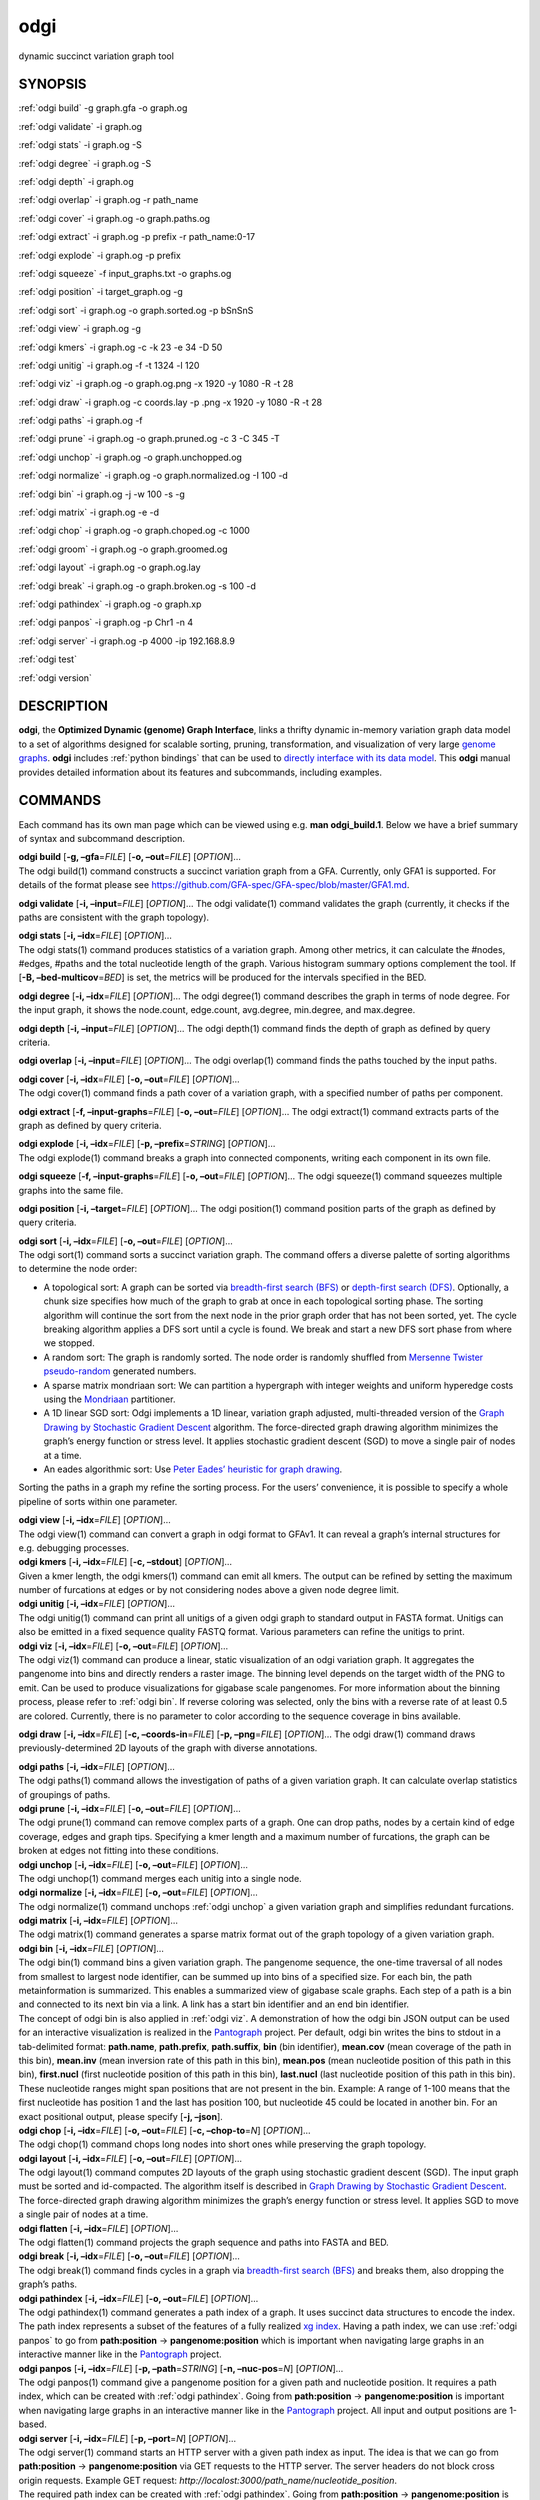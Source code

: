 .. _odgi:

#########
odgi
#########

dynamic succinct variation graph tool

SYNOPSIS
========
:ref:`odgi build` -g graph.gfa -o graph.og

:ref:`odgi validate` -i graph.og

:ref:`odgi stats` -i graph.og -S

:ref:`odgi degree` -i graph.og -S

:ref:`odgi depth` -i graph.og

:ref:`odgi overlap` -i graph.og -r
path_name

:ref:`odgi cover` -i graph.og -o
graph.paths.og

:ref:`odgi extract` -i graph.og -p
prefix -r path_name:0-17

:ref:`odgi explode` -i graph.og -p
prefix

:ref:`odgi squeeze` -f
input_graphs.txt -o graphs.og

:ref:`odgi position` -i
target_graph.og -g

:ref:`odgi sort` -i graph.og -o
graph.sorted.og -p bSnSnS

:ref:`odgi view` -i graph.og -g

:ref:`odgi kmers` -i graph.og -c -k 23
-e 34 -D 50

:ref:`odgi unitig` -i graph.og -f -t
1324 -l 120

:ref:`odgi viz` -i graph.og -o graph.og.png
-x 1920 -y 1080 -R -t 28

:ref:`odgi draw` -i graph.og -c
coords.lay -p .png -x 1920 -y 1080 -R -t 28

:ref:`odgi paths` -i graph.og -f

:ref:`odgi prune` -i graph.og -o
graph.pruned.og -c 3 -C 345 -T

:ref:`odgi unchop` -i graph.og -o
graph.unchopped.og

:ref:`odgi normalize` -i
graph.og -o graph.normalized.og -I 100 -d

:ref:`odgi bin` -i graph.og -j -w 100 -s -g

:ref:`odgi matrix` -i graph.og -e -d

:ref:`odgi chop` -i graph.og -o
graph.choped.og -c 1000

:ref:`odgi groom` -i graph.og -o
graph.groomed.og

:ref:`odgi layout` -i graph.og -o
graph.og.lay

:ref:`odgi break` -i graph.og -o
graph.broken.og -s 100 -d

:ref:`odgi pathindex` -i graph.og -o graph.xp

:ref:`odgi panpos` -i graph.og -p
Chr1 -n 4

:ref:`odgi server` -i graph.og -p
4000 -ip 192.168.8.9

:ref:`odgi test`

:ref:`odgi version`

DESCRIPTION
===========

**odgi**, the **Optimized Dynamic (genome) Graph Interface**, links a
thrifty dynamic in-memory variation graph data model to a set of
algorithms designed for scalable sorting, pruning, transformation, and
visualization of very large `genome
graphs <https://pangenome.github.io/>`__. **odgi** includes :ref:`python bindings` that can be
used to `directly interface with its data
model <https://odgi.readthedocs.io/en/latest/rst/tutorial.html>`__. This
**odgi** manual provides detailed information about its features and
subcommands, including examples.

COMMANDS
========

Each command has its own man page which can be viewed using e.g. **man
odgi_build.1**. Below we have a brief summary of syntax and subcommand
description.

| **odgi build** [**-g, –gfa**\ =\ *FILE*] [**-o, –out**\ =\ *FILE*]
  [*OPTION*]…
| The odgi build(1) command constructs a succinct variation graph from a
  GFA. Currently, only GFA1 is supported. For details of the format
  please see https://github.com/GFA-spec/GFA-spec/blob/master/GFA1.md.

**odgi validate** [**-i, –input**\ =\ *FILE*] [*OPTION*]… The odgi
validate(1) command validates the graph (currently, it checks if the
paths are consistent with the graph topology).

| **odgi stats** [**-i, –idx**\ =\ *FILE*] [*OPTION*]…
| The odgi stats(1) command produces statistics of a variation graph.
  Among other metrics, it can calculate the #nodes, #edges, #paths and
  the total nucleotide length of the graph. Various histogram summary
  options complement the tool. If [**-B, –bed-multicov**\ =\ *BED*] is
  set, the metrics will be produced for the intervals specified in the
  BED.

**odgi degree** [**-i, –idx**\ =\ *FILE*] [*OPTION*]… The odgi degree(1)
command describes the graph in terms of node degree. For the input
graph, it shows the node.count, edge.count, avg.degree, min.degree, and
max.degree.

**odgi depth** [**-i, –input**\ =\ *FILE*] [*OPTION*]… The odgi depth(1)
command finds the depth of graph as defined by query criteria.

**odgi overlap** [**-i, –input**\ =\ *FILE*] [*OPTION*]… The odgi
overlap(1) command finds the paths touched by the input paths.

| **odgi cover** [**-i, –idx**\ =\ *FILE*] [**-o, –out**\ =\ *FILE*]
  [*OPTION*]…
| The odgi cover(1) command finds a path cover of a variation graph,
  with a specified number of paths per component.

**odgi extract** [**-f, –input-graphs**\ =\ *FILE*] [**-o,
–out**\ =\ *FILE*] [*OPTION*]… The odgi extract(1) command extracts
parts of the graph as defined by query criteria.

| **odgi explode** [**-i, –idx**\ =\ *FILE*] [**-p,
  –prefix**\ =\ *STRING*] [*OPTION*]…
| The odgi explode(1) command breaks a graph into connected components,
  writing each component in its own file.

**odgi squeeze** [**-f, –input-graphs**\ =\ *FILE*] [**-o,
–out**\ =\ *FILE*] [*OPTION*]… The odgi squeeze(1) command squeezes
multiple graphs into the same file.

**odgi position** [**-i, –target**\ =\ *FILE*] [*OPTION*]… The odgi
position(1) command position parts of the graph as defined by query
criteria.

| **odgi sort** [**-i, –idx**\ =\ *FILE*] [**-o, –out**\ =\ *FILE*]
  [*OPTION*]…
| The odgi sort(1) command sorts a succinct variation graph. The command
  offers a diverse palette of sorting algorithms to determine the node
  order:

-  A topological sort: A graph can be sorted via `breadth-first search
   (BFS) <https://en.wikipedia.org/wiki/Breadth-first_search>`__ or
   `depth-first search
   (DFS) <https://en.wikipedia.org/wiki/Depth-first_search>`__.
   Optionally, a chunk size specifies how much of the graph to grab at
   once in each topological sorting phase. The sorting algorithm will
   continue the sort from the next node in the prior graph order that
   has not been sorted, yet. The cycle breaking algorithm applies a DFS
   sort until a cycle is found. We break and start a new DFS sort phase
   from where we stopped.

-  A random sort: The graph is randomly sorted. The node order is
   randomly shuffled from `Mersenne Twister
   pseudo-random <http://www.cplusplus.com/reference/random/mt19937/>`__
   generated numbers.

-  A sparse matrix mondriaan sort: We can partition a hypergraph with
   integer weights and uniform hyperedge costs using the
   `Mondriaan <http://www.staff.science.uu.nl/~bisse101/Mondriaan/>`__
   partitioner.

-  A 1D linear SGD sort: Odgi implements a 1D linear, variation graph
   adjusted, multi-threaded version of the `Graph Drawing by Stochastic
   Gradient Descent <https://arxiv.org/abs/1710.04626>`__ algorithm. The
   force-directed graph drawing algorithm minimizes the graph’s energy
   function or stress level. It applies stochastic gradient descent
   (SGD) to move a single pair of nodes at a time.

-  An eades algorithmic sort: Use `Peter Eades’ heuristic for graph
   drawing <http://www.it.usyd.edu.au/~pead6616/old_spring_paper.pdf>`__.

Sorting the paths in a graph my refine the sorting process. For the
users’ convenience, it is possible to specify a whole pipeline of sorts
within one parameter.

| **odgi view** [**-i, –idx**\ =\ *FILE*] [*OPTION*]…
| The odgi view(1) command can convert a graph in odgi format to GFAv1.
  It can reveal a graph’s internal structures for e.g. debugging
  processes.

| **odgi kmers** [**-i, –idx**\ =\ *FILE*] [**-c, –stdout**] [*OPTION*]…
| Given a kmer length, the odgi kmers(1) command can emit all kmers. The
  output can be refined by setting the maximum number of furcations at
  edges or by not considering nodes above a given node degree limit.

| **odgi unitig** [**-i, –idx**\ =\ *FILE*] [*OPTION*]…
| The odgi unitig(1) command can print all unitigs of a given odgi graph
  to standard output in FASTA format. Unitigs can also be emitted in a
  fixed sequence quality FASTQ format. Various parameters can refine the
  unitigs to print.

| **odgi viz** [**-i, –idx**\ =\ *FILE*] [**-o, –out**\ =\ *FILE*]
  [*OPTION*]…
| The odgi viz(1) command can produce a linear, static visualization of
  an odgi variation graph. It aggregates the pangenome into bins and
  directly renders a raster image. The binning level depends on the
  target width of the PNG to emit. Can be used to produce visualizations
  for gigabase scale pangenomes. For more information about the binning
  process, please refer to :ref:`odgi bin`. If
  reverse coloring was selected, only the bins with a reverse rate of at
  least 0.5 are colored. Currently, there is no parameter to color
  according to the sequence coverage in bins available.

**odgi draw** [**-i, –idx**\ =\ *FILE*] [**-c, –coords-in**\ =\ *FILE*]
[**-p, –png**\ =\ *FILE*] [*OPTION*]… The odgi draw(1) command draws
previously-determined 2D layouts of the graph with diverse annotations.

| **odgi paths** [**-i, –idx**\ =\ *FILE*] [*OPTION*]…
| The odgi paths(1) command allows the investigation of paths of a given
  variation graph. It can calculate overlap statistics of groupings of
  paths.

| **odgi prune** [**-i, –idx**\ =\ *FILE*] [**-o, –out**\ =\ *FILE*]
  [*OPTION*]…
| The odgi prune(1) command can remove complex parts of a graph. One can
  drop paths, nodes by a certain kind of edge coverage, edges and graph
  tips. Specifying a kmer length and a maximum number of furcations, the
  graph can be broken at edges not fitting into these conditions.

| **odgi unchop** [**-i, –idx**\ =\ *FILE*] [**-o, –out**\ =\ *FILE*]
  [*OPTION*]…
| The odgi unchop(1) command merges each unitig into a single node.

| **odgi normalize** [**-i, –idx**\ =\ *FILE*] [**-o, –out**\ =\ *FILE*]
  [*OPTION*]…
| The odgi normalize(1) command
  unchops :ref:`odgi unchop` a given variation graph
  and simplifies redundant furcations.

| **odgi matrix** [**-i, –idx**\ =\ *FILE*] [*OPTION*]…
| The odgi matrix(1) command generates a sparse matrix format out of the
  graph topology of a given variation graph.

| **odgi bin** [**-i, –idx**\ =\ *FILE*] [*OPTION*]…
| The odgi bin(1) command bins a given variation graph. The pangenome
  sequence, the one-time traversal of all nodes from smallest to largest
  node identifier, can be summed up into bins of a specified size. For
  each bin, the path metainformation is summarized. This enables a
  summarized view of gigabase scale graphs. Each step of a path is a bin
  and connected to its next bin via a link. A link has a start bin
  identifier and an end bin identifier.
| The concept of odgi bin is also applied in :ref:`odgi viz`. A demonstration of how the odgi
  bin JSON output can be used for an interactive visualization is
  realized in the `Pantograph <https://graph-genome.github.io/>`__
  project. Per default, odgi bin writes the bins to stdout in a
  tab-delimited format: **path.name**, **path.prefix**, **path.suffix**,
  **bin** (bin identifier), **mean.cov** (mean coverage of the path in
  this bin), **mean.inv** (mean inversion rate of this path in this
  bin), **mean.pos** (mean nucleotide position of this path in this
  bin), **first.nucl** (first nucleotide position of this path in this
  bin), **last.nucl** (last nucleotide position of this path in this
  bin). These nucleotide ranges might span positions that are not
  present in the bin. Example: A range of 1-100 means that the first
  nucleotide has position 1 and the last has position 100, but
  nucleotide 45 could be located in another bin. For an exact positional
  output, please specify [**-j, –json**].

| **odgi chop** [**-i, –idx**\ =\ *FILE*] [**-o, –out**\ =\ *FILE*]
  [**-c, –chop-to**\ =\ *N*] [*OPTION*]…
| The odgi chop(1) command chops long nodes into short ones while
  preserving the graph topology.

| **odgi layout** [**-i, –idx**\ =\ *FILE*] [**-o, –out**\ =\ *FILE*]
  [*OPTION*]…
| The odgi layout(1) command computes 2D layouts of the graph using
  stochastic gradient descent (SGD). The input graph must be sorted and
  id-compacted. The algorithm itself is described in `Graph Drawing by
  Stochastic Gradient Descent <https://arxiv.org/abs/1710.04626>`__. The
  force-directed graph drawing algorithm minimizes the graph’s energy
  function or stress level. It applies SGD to move a single pair of
  nodes at a time.

| **odgi flatten** [**-i, –idx**\ =\ *FILE*] [*OPTION*]…
| The odgi flatten(1) command projects the graph sequence and paths into
  FASTA and BED.

| **odgi break** [**-i, –idx**\ =\ *FILE*] [**-o, –out**\ =\ *FILE*]
  [*OPTION*]…
| The odgi break(1) command finds cycles in a graph via `breadth-first
  search (BFS) <https://en.wikipedia.org/wiki/Breadth-first_search>`__
  and breaks them, also dropping the graph’s paths.

| **odgi pathindex** [**-i, –idx**\ =\ *FILE*] [**-o, –out**\ =\ *FILE*]
  [*OPTION*]…
| The odgi pathindex(1) command generates a path index of a graph. It
  uses succinct data structures to encode the index. The path index
  represents a subset of the features of a fully realized `xg
  index <https://github.com/vgteam/xg>`__. Having a path index, we can
  use :ref:`odgi panpos` to go from
  **path:position** → **pangenome:position** which is important when
  navigating large graphs in an interactive manner like in the
  `Pantograph <https://graph-genome.github.io/>`__ project.

| **odgi panpos** [**-i, –idx**\ =\ *FILE*] [**-p, –path**\ =\ *STRING*]
  [**-n, –nuc-pos**\ =\ *N*] [*OPTION*]…
| The odgi panpos(1) command give a pangenome position for a given path
  and nucleotide position. It requires a path index, which can be
  created with :ref:`odgi pathindex`. Going from
  **path:position** → **pangenome:position** is important when
  navigating large graphs in an interactive manner like in the
  `Pantograph <https://graph-genome.github.io/>`__ project. All input
  and output positions are 1-based.

| **odgi server** [**-i, –idx**\ =\ *FILE*] [**-p, –port**\ =\ *N*]
  [*OPTION*]…
| The odgi server(1) command starts an HTTP server with a given path
  index as input. The idea is that we can go from **path:position** →
  **pangenome:position** via GET requests to the HTTP server. The server
  headers do not block cross origin requests. Example GET request:
  *http://localost:3000/path_name/nucleotide_position*.
| The required path index can be created with :ref:`odgi pathindex`. Going from
  **path:position** → **pangenome:position** is important when
  navigating large graphs in an interactive manner like in the
  `Pantograph <https://graph-genome.github.io/>`__ project. All input
  and output positions are 1-based. If no IP address is specified, the
  server will run on localhost.

| **odgi test** [<TEST NAME|PATTERN|TAGS> …] [*OPTION*]…
| The odgi test(1) command starts all unit tests that are implemented in
  odgi. For targeted testing, a subset of tests can be selected. odgi
  test(1) depends on `Catch2 <https://github.com/catchorg/Catch2>`__. In
  the default setting, all results are printed to stdout.

| **odgi version** [*OPTION*]…
| The odgi version(1) command prints the current git version with tags
  and codename to stdout (like *v-44-g89d022b “back to old ABI”*).
  Optionally, only the release, version or codename can be printed.

BUGS
====

Refer to the **odgi** issue tracker at
https://github.com/pangenome/odgi/issues.

AUTHORS
=======

Erik Garrison from the University of California Santa Cruz wrote the
whole **odgi** tool. Simon Heumos from the Quantitative Biology Center
Tübingen wrote **odgi pathindex**, **odgi panpos**, **odgi server**, and
this documentation. Andrea Guarracino from the University of Rome Tor
Vergata wrote **odgi viz**, **odgi extract**, **odgi cover**, **odgi
explode**, **odgi squeeze**, **odgi depth**, **odgi overlap**, **odgi
validate**, and this documentation.

RESOURCES
=========

**Project web site:** https://github.com/pangenome/odgi

**Git source repository on GitHub:** https://github.com/pangenome/odgi

**GitHub organization:** https://github.com/pangenome

**Discussion list / forum:** https://github.com/pangenome/odgi/issues

COPYING
=======

The MIT License (MIT)

Copyright (c) 2019-2021 Erik Garrison

Permission is hereby granted, free of charge, to any person obtaining a
copy of this software and associated documentation files (the
“Software”), to deal in the Software without restriction, including
without limitation the rights to use, copy, modify, merge, publish,
distribute, sublicense, and/or sell copies of the Software, and to
permit persons to whom the Software is furnished to do so, subject to
the following conditions:

The above copyright notice and this permission notice shall be included
in all copies or substantial portions of the Software.

THE SOFTWARE IS PROVIDED “AS IS”, WITHOUT WARRANTY OF ANY KIND, EXPRESS
OR IMPLIED, INCLUDING BUT NOT LIMITED TO THE WARRANTIES OF
MERCHANTABILITY, FITNESS FOR A PARTICULAR PURPOSE AND NONINFRINGEMENT.
IN NO EVENT SHALL THE AUTHORS OR COPYRIGHT HOLDERS BE LIABLE FOR ANY
CLAIM, DAMAGES OR OTHER LIABILITY, WHETHER IN AN ACTION OF CONTRACT,
TORT OR OTHERWISE, ARISING FROM, OUT OF OR IN CONNECTION WITH THE
SOFTWARE OR THE USE OR OTHER DEALINGS IN THE SOFTWARE.
